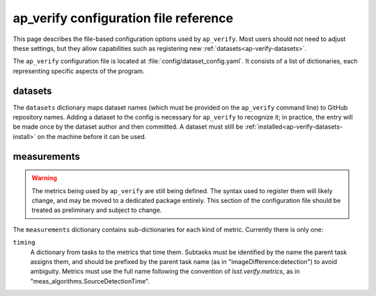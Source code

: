 .. py:currentmodule:: lsst.ap.verify

.. _ap-verify-configuration:

######################################
ap_verify configuration file reference
######################################

This page describes the file-based configuration options used by ``ap_verify``.
Most users should not need to adjust these settings, but they allow capabilities such as registering new :ref:`datasets<ap-verify-datasets>`.

.. TODO: more generic name? or split up file? (DM-12850)

The ``ap_verify`` configuration file is located at :file:`config/dataset_config.yaml`.
It consists of a list of dictionaries, each representing specific aspects of the program.

.. _ap-verify-configuration-dataset:

datasets
========

The ``datasets`` dictionary maps dataset names (which must be provided on the ``ap_verify`` command line) to GitHub repository names.
Adding a dataset to the config is necessary for ``ap_verify`` to recognize it; in practice, the entry will be made once by the dataset author and then committed.
A dataset must still be :ref:`installed<ap-verify-datasets-install>` on the machine before it can be used.

.. _ap-verify-configuration-measurements:

measurements
============

.. warning::

   The metrics being used by ``ap_verify`` are still being defined.
   The syntax used to register them will likely change, and may be moved to a dedicated package entirely.
   This section of the configuration file should be treated as preliminary and subject to change.

The ``measurements`` dictionary contains sub-dictionaries for each kind of metric.
Currently there is only one:

``timing``
    A dictionary from tasks to the metrics that time them.
    Subtasks must be identified by the name the parent task assigns them, and should be prefixed by the parent task name (as in "imageDifference:detection") to avoid ambiguity.
    Metrics must use the full name following the convention of `lsst.verify.metrics`, as in "meas_algorithms.SourceDetectionTime".

